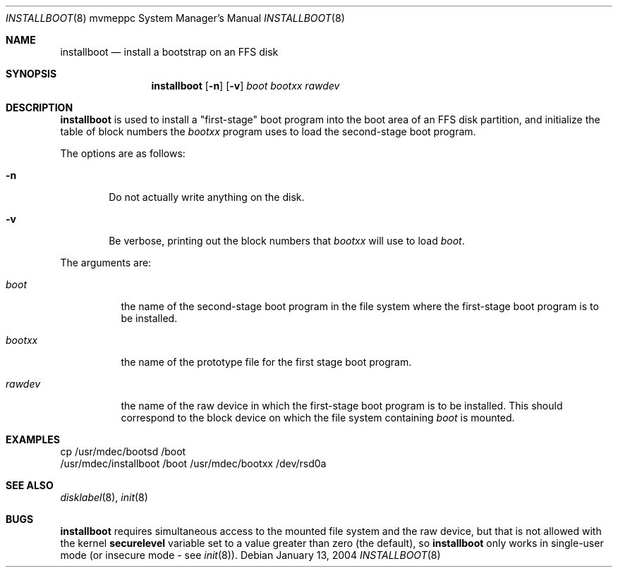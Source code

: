 .\"	$OpenBSD: installboot.8,v 1.5 2003/06/06 21:45:33 jmc Exp $
.\"
.\" Copyright (c) 1994 Paul Kranenburg
.\" All rights reserved.
.\"
.\" Redistribution and use in source and binary forms, with or without
.\" modification, are permitted provided that the following conditions
.\" are met:
.\" 1. Redistributions of source code must retain the above copyright
.\"    notice, this list of conditions and the following disclaimer.
.\" 2. Redistributions in binary form must reproduce the above copyright
.\"    notice, this list of conditions and the following disclaimer in the
.\"    documentation and/or other materials provided with the distribution.
.\" 3. All advertising materials mentioning features or use of this software
.\"    must display the following acknowledgement:
.\"      This product includes software developed by Paul Kranenburg.
.\" 4. The name of the author may not be used to endorse or promote products
.\"    derived from this software without specific prior written permission
.\"
.\" THIS SOFTWARE IS PROVIDED BY THE AUTHOR ``AS IS'' AND ANY EXPRESS OR
.\" IMPLIED WARRANTIES, INCLUDING, BUT NOT LIMITED TO, THE IMPLIED WARRANTIES
.\" OF MERCHANTABILITY AND FITNESS FOR A PARTICULAR PURPOSE ARE DISCLAIMED.
.\" IN NO EVENT SHALL THE AUTHOR BE LIABLE FOR ANY DIRECT, INDIRECT,
.\" INCIDENTAL, SPECIAL, EXEMPLARY, OR CONSEQUENTIAL DAMAGES (INCLUDING, BUT
.\" NOT LIMITED TO, PROCUREMENT OF SUBSTITUTE GOODS OR SERVICES; LOSS OF USE,
.\" DATA, OR PROFITS; OR BUSINESS INTERRUPTION) HOWEVER CAUSED AND ON ANY
.\" THEORY OF LIABILITY, WHETHER IN CONTRACT, STRICT LIABILITY, OR TORT
.\" (INCLUDING NEGLIGENCE OR OTHERWISE) ARISING IN ANY WAY OUT OF THE USE OF
.\" THIS SOFTWARE, EVEN IF ADVISED OF THE POSSIBILITY OF SUCH DAMAGE.
.\"
.Dd January 13, 2004
.Dt INSTALLBOOT 8 mvmeppc
.Os
.Sh NAME
.Nm installboot
.Nd install a bootstrap on an FFS disk
.Sh SYNOPSIS
.Nm installboot
.Op Fl n
.Op Fl v
.Ar boot
.Ar bootxx
.Ar rawdev
.Sh DESCRIPTION
.Nm installboot
is used to install a "first-stage" boot program into the boot area
of an FFS disk partition, and initialize the table of block numbers the
.Ar bootxx
program uses to load the second-stage boot program.
.Pp
The options are as follows:
.Bl -tag -width flag
.It Fl n
Do not actually write anything on the disk.
.It Fl v
Be verbose, printing out the block numbers that
.Ar bootxx
will use to load
.Ar boot .
.El
.Pp
The arguments are:
.Bl -tag -width bootxx
.It Ar boot
the name of the second-stage boot program in the file system
where the first-stage boot program is to be installed.
.It Ar bootxx
the name of the prototype file for the first stage boot program.
.It Ar rawdev
the name of the raw device in which the first-stage boot program
is to be installed.
This should correspond to the block device on which the file system containing
.Ar boot
is mounted.
.El
.Sh EXAMPLES
.Bd -literal -offset
cp /usr/mdec/bootsd /boot
/usr/mdec/installboot /boot /usr/mdec/bootxx /dev/rsd0a
.Ed
.Sh SEE ALSO
.Xr disklabel 8 ,
.Xr init 8
.Sh BUGS
.Nm installboot
requires simultaneous access to the mounted file system and
the raw device, but that is not allowed with the kernel
.Nm securelevel
variable set to a value greater than zero (the default), so
.Nm installboot
only works in single-user mode (or insecure mode - see
.Xr init 8 ) .
